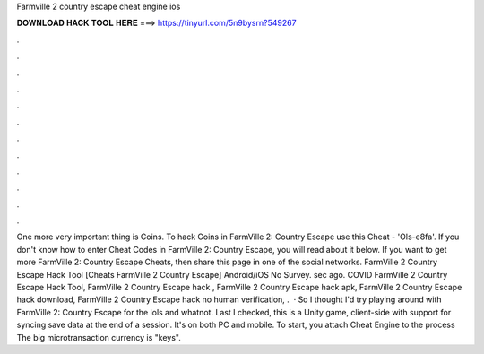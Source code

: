 Farmville 2 country escape cheat engine ios

𝐃𝐎𝐖𝐍𝐋𝐎𝐀𝐃 𝐇𝐀𝐂𝐊 𝐓𝐎𝐎𝐋 𝐇𝐄𝐑𝐄 ===> https://tinyurl.com/5n9bysrn?549267

.

.

.

.

.

.

.

.

.

.

.

.

One more very important thing is Coins. To hack Coins in FarmVille 2: Country Escape use this Cheat - 'Ols-e8fa'. If you don't know how to enter Cheat Codes in FarmVille 2: Country Escape, you will read about it below. If you want to get more FarmVille 2: Country Escape Cheats, then share this page in one of the social networks. FarmVille 2 Country Escape Hack Tool [Cheats FarmVille 2 Country Escape] Android/iOS No Survey. sec ago. COVID FarmVille 2 Country Escape Hack Tool, FarmVille 2 Country Escape hack , FarmVille 2 Country Escape hack apk, FarmVille 2 Country Escape hack download, FarmVille 2 Country Escape hack no human verification, .  · So I thought I'd try playing around with FarmVille 2: Country Escape for the lols and whatnot. Last I checked, this is a Unity game, client-side with support for syncing save data at the end of a session. It's on both PC and mobile. To start, you attach Cheat Engine to the process  The big microtransaction currency is "keys".